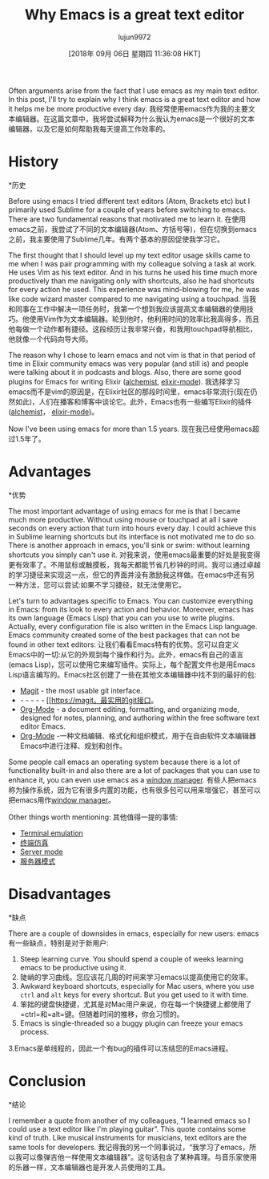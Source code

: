 #+TITLE: Why Emacs is a great text editor
#+URL: https://www.badykov.com/emacs/2018/07/31/why-emacs-is-a-great-editor/
#+AUTHOR: lujun9972
#+TAGS: raw
#+DATE: [2018年 09月 06日 星期四 11:36:08 HKT]
#+LANGUAGE:  zh-CN
#+OPTIONS:  H:6 num:nil toc:t n:nil ::t |:t ^:nil -:nil f:t *:t <:nil

[[https://i.imgur.com/J5Od0Xm.png]]
[[https://i.imgur.com/J5Od0Xm.png]]

Often arguments arise from the fact that I use emacs as my main text editor. In this post, I'll try to explain why I think emacs is a great text editor and how it helps me be more productive every day.
我经常使用emacs作为我的主要文本编辑器。在这篇文章中，我将尝试解释为什么我认为emacs是一个很好的文本编辑器，以及它是如何帮助我每天提高工作效率的。

* History
*历史

Before using emacs I tried different text editors (Atom, Brackets etc) but I primarily used Sublime for a couple of years before switching to emacs. There are two fundamental reasons that motivated me to learn it.
在使用emacs之前，我尝试了不同的文本编辑器(Atom、方括号等)，但在切换到emacs之前，我主要使用了Sublime几年。有两个基本的原因促使我学习它。

The first thought that I should level up my text editor usage skills came to me when I was pair programming with my colleague solving a task at work. He uses Vim as his text editor. And in his turns he used his time much more productively than me navigating only with shortcuts, also he had shortcuts for every action he used. This experience was mind-blowing for me, he was like code wizard master compared to me navigating using a touchpad.
当我和同事在工作中解决一项任务时，我第一个想到我应该提高文本编辑器的使用技巧。他使用Vim作为文本编辑器。轮到他时，他利用时间的效率比我高得多，而且他每做一个动作都有捷径。这段经历让我非常兴奋，和我用touchpad导航相比，他就像一个代码向导大师。

The reason why I chose to learn emacs and not vim is that in that period of time in Elixir community emacs was very popular (and still is) and people were talking about it in podcasts and blogs. Also, there are some good plugins for Emacs for writing Elixir ([[https://github.com/tonini/alchemist.el][alchemist]], [[https://github.com/elixir-editors/emacs-elixir][elixir-mode]]).
我选择学习emacs而不是vim的原因是，在Elixir社区的那段时间里，emacs非常流行(现在仍然如此)，人们在播客和博客中谈论它。此外，Emacs也有一些编写Elixir的插件([[https://github.com/tonini/alchemist.el][alchemist]]， [[https://github.com/elixir-editors/emacs-elixir][elixir-mode]])。

Now I've been using emacs for more than 1.5 years.
现在我已经使用emacs超过1.5年了。

* Advantages
*优势

The most important advantage of using emacs for me is that I became much more productive. Without using mouse or touchpad at all I save seconds on every action that turn into hours every day. I could achieve this in Sublime learning shortcuts but its interface is not motivated me to do so. There is another approach in emacs, you'll sink or swim: without learning shortcuts you simply can't use it.
对我来说，使用emacs最重要的好处是我变得更有效率了。不用鼠标或触摸板，我每天都能节省几秒钟的时间。我可以通过卓越的学习捷径来实现这一点，但它的界面并没有激励我这样做。在emacs中还有另一种方法，您可以尝试:如果不学习捷径，就无法使用它。

Let's turn to advantages specific to Emacs. You can customize everything in Emacs: from its look to every action and behavior. Moreover, emacs has its own language (Emacs Lisp) that you can you use to write plugins. Actually, every configuration file is also written in the Emacs Lisp language. Emacs community created some of the best packages that can not be found in other text editors:
让我们看看Emacs特有的优势。您可以自定义Emacs中的一切:从它的外观到每个操作和行为。此外，emacs有自己的语言(emacs Lisp)，您可以使用它来编写插件。实际上，每个配置文件也是用Emacs Lisp语言编写的。Emacs社区创建了一些在其他文本编辑器中找不到的最好的包:

- [[https://magit.vc/][Magit]] - the most usable git interface.
- - - - - - [[https://magit。最实用的git接口。
- [[https://orgmode.org/][Org-Mode]] - a document editing, formatting, and organizing mode, designed for notes, planning, and authoring within the free software text editor Emacs.
- [[https://orgmode.org/][Org-Mode]] -一种文档编辑、格式化和组织模式，用于在自由软件文本编辑器Emacs中进行注释、规划和创作。

Some people call emacs an operating system because there is a lot of functionality built-in and also there are a lot of packages that you can use to enhance it, you can even use emacs as a [[https://github.com/ch11ng/exwm][window manager]].
有些人把emacs称为操作系统，因为它有很多内置的功能，也有很多包可以用来增强它，甚至可以把emacs用作[[https://github.com/ch11ng/exwm][window manager]]。

Other things worth mentioning:
其他值得一提的事情:


+ [[https://www.gnu.org/software/emacs/manual/html_node/emacs/Terminal-emulator.html][Terminal emulation]]
+ [[https://www.gnu.org/software/emacs/manual/html_node/emacs/Terminal-emulator.html][终端仿真]]
+ [[https://www.emacswiki.org/emacs/EmacsAsDaemon][Server mode]]
+ [[https://www.emacswiki.org/emacs/EmacsAsDaemon][服务器模式]]


* Disadvantages
*缺点

There are a couple of downsides in emacs, especially for new users:
emacs有一些缺点，特别是对于新用户:

1. Steep learning curve. You should spend a couple of weeks learning emacs to be productive using it.
1. 陡峭的学习曲线。您应该花几周的时间来学习emacs以提高使用它的效率。
2. Awkward keyboard shortcuts, especially for Mac users, where you use =ctrl= and =alt= keys for every shortcut. But you get used to it with time.
2. 笨拙的键盘快捷键，尤其是对Mac用户来说，你在每一个快捷键上都使用了=ctrl=和=alt=键。但随着时间的推移，你会习惯的。
3. Emacs is single-threaded so a buggy plugin can freeze your emacs process.
3.Emacs是单线程的，因此一个有bug的插件可以冻结您的Emacs进程。

* Conclusion
*结论

I remember a quote from another of my colleagues, “I learned emacs so I could use a text editor like I'm playing guitar”. This quote contains some kind of truth. Like musical instruments for musicians, text editors are the same tools for developers.
我记得我的另一个同事说过，“我学习了emacs，所以我可以像弹吉他一样使用文本编辑器”。这句话包含了某种真理。与音乐家使用的乐器一样，文本编辑器也是开发人员使用的工具。
